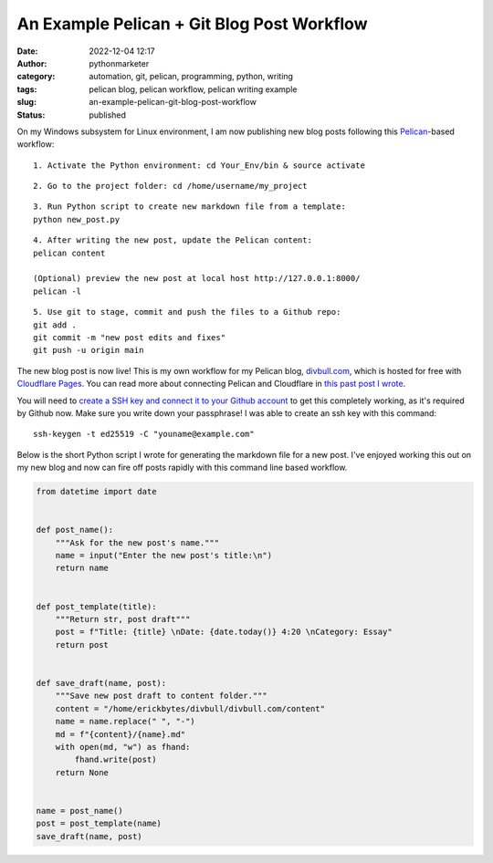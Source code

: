 An Example Pelican + Git Blog Post Workflow
###########################################
:date: 2022-12-04 12:17
:author: pythonmarketer
:category: automation, git, pelican, programming, python, writing
:tags: pelican blog, pelican workflow, pelican writing example
:slug: an-example-pelican-git-blog-post-workflow
:status: published

On my Windows subsystem for Linux environment, I am now publishing new blog posts following this `Pelican <https://docs.getpelican.com/en/latest/quickstart.html>`__-based workflow:

::

   1. Activate the Python environment: cd Your_Env/bin & source activate

::

   2. Go to the project folder: cd /home/username/my_project

::

   3. Run Python script to create new markdown file from a template:
   python new_post.py

::

   4. After writing the new post, update the Pelican content:
   pelican content

   (Optional) preview the new post at local host http://127.0.0.1:8000/
   pelican -l 

::

   5. Use git to stage, commit and push the files to a Github repo:
   git add .
   git commit -m "new post edits and fixes"
   git push -u origin main

The new blog post is now live! This is my own workflow for my Pelican blog, `divbull.com <http://divbull.com>`__, which is hosted for free with `Cloudflare Pages <https://pages.cloudflare.com/>`__. You can read more about connecting Pelican and Cloudflare in `this past post I wrote <https://pythonmarketer.com/2022/07/08/launching-a-live-static-blog-via-pelican-github-and-cloudflare-pages/>`__.

You will need to `create a SSH key and connect it to your Github account <https://docs.github.com/en/authentication/connecting-to-github-with-ssh>`__ to get this completely working, as it's required by Github now. Make sure you write down your passphrase! I was able to create an ssh key with this command:

::

   ssh-keygen -t ed25519 -C "youname@example.com"

Below is the short Python script I wrote for generating the markdown file for a new post. I've enjoyed working this out on my new blog and now can fire off posts rapidly with this command line based workflow.

.. code-block:: python

   from datetime import date


   def post_name():
       """Ask for the new post's name."""
       name = input("Enter the new post's title:\n")
       return name


   def post_template(title):
       """Return str, post draft"""
       post = f"Title: {title} \nDate: {date.today()} 4:20 \nCategory: Essay"
       return post


   def save_draft(name, post):
       """Save new post draft to content folder."""
       content = "/home/erickbytes/divbull/divbull.com/content"
       name = name.replace(" ", "-")
       md = f"{content}/{name}.md"
       with open(md, "w") as fhand:
           fhand.write(post)
       return None


   name = post_name()
   post = post_template(name)
   save_draft(name, post)
